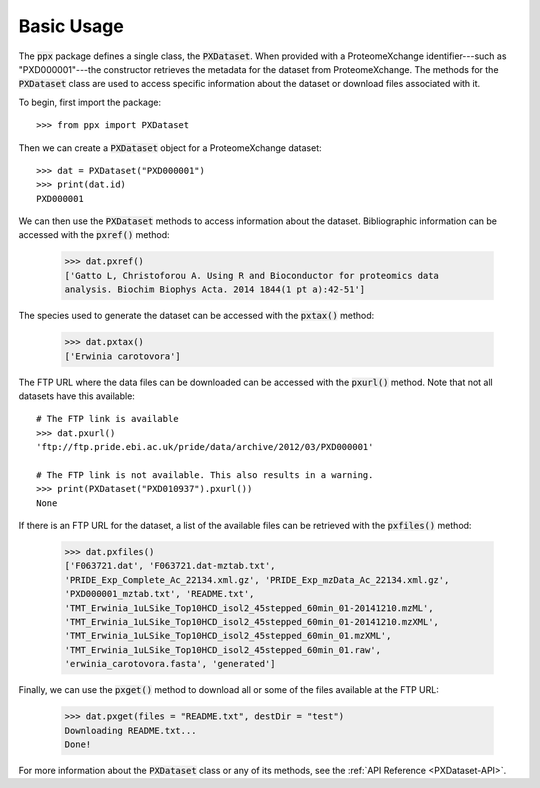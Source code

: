 Basic Usage
===========

The :code:`ppx` package defines a single class, the :code:`PXDataset`. When
provided with a ProteomeXchange identifier---such as "PXD000001"---the
constructor retrieves the metadata for the dataset from ProteomeXchange. The
methods for the :code:`PXDataset` class are used to access specific
information about the dataset or download files associated with it.

To begin, first import the package::

    >>> from ppx import PXDataset

Then we can create a :code:`PXDataset` object for a ProteomeXchange dataset::

    >>> dat = PXDataset("PXD000001")
    >>> print(dat.id)
    PXD000001

We can then use the :code:`PXDataset` methods to access information about the
dataset. Bibliographic information can be accessed with the :code:`pxref()`
method:

    >>> dat.pxref()
    ['Gatto L, Christoforou A. Using R and Bioconductor for proteomics data
    analysis. Biochim Biophys Acta. 2014 1844(1 pt a):42-51']

The species used to generate the dataset can be accessed with the
:code:`pxtax()` method:

    >>> dat.pxtax()
    ['Erwinia carotovora']

The FTP URL where the data files can be downloaded can be accessed with the
:code:`pxurl()` method. Note that not all datasets have this available::

    # The FTP link is available
    >>> dat.pxurl()
    'ftp://ftp.pride.ebi.ac.uk/pride/data/archive/2012/03/PXD000001'

    # The FTP link is not available. This also results in a warning.
    >>> print(PXDataset("PXD010937").pxurl())
    None

If there is an FTP URL for the dataset, a list of the available files can be
retrieved with the :code:`pxfiles()` method:

    >>> dat.pxfiles()
    ['F063721.dat', 'F063721.dat-mztab.txt',
    'PRIDE_Exp_Complete_Ac_22134.xml.gz', 'PRIDE_Exp_mzData_Ac_22134.xml.gz',
    'PXD000001_mztab.txt', 'README.txt',
    'TMT_Erwinia_1uLSike_Top10HCD_isol2_45stepped_60min_01-20141210.mzML',
    'TMT_Erwinia_1uLSike_Top10HCD_isol2_45stepped_60min_01-20141210.mzXML',
    'TMT_Erwinia_1uLSike_Top10HCD_isol2_45stepped_60min_01.mzXML',
    'TMT_Erwinia_1uLSike_Top10HCD_isol2_45stepped_60min_01.raw',
    'erwinia_carotovora.fasta', 'generated']

Finally, we can use the :code:`pxget()` method to download all or some of the
files available at the FTP URL:

    >>> dat.pxget(files = "README.txt", destDir = "test")
    Downloading README.txt...
    Done!

For more information about the :code:`PXDataset` class or any of its methods,
see the :ref:`API Reference <PXDataset-API>`.

